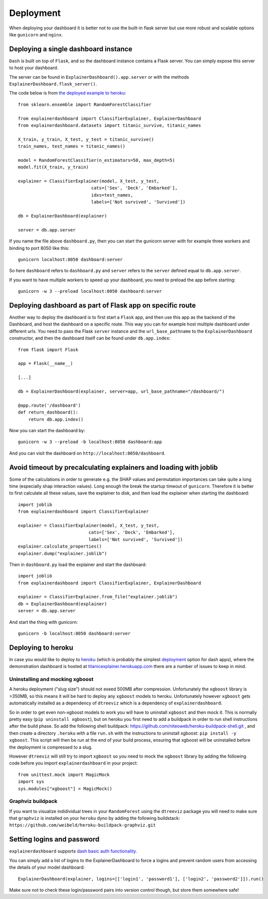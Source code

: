 Deployment
**********

When deploying your dashboard it is better not to use the built-in flask
server but use more robust and scalable options like ``gunicorn`` and ``nginx``.

Deploying a single dashboard instance
=====================================

``Dash`` is built on top of ``Flask``, and so the dashboard instance 
contains a Flask server. You can simply expose this server to host your dashboard.

The server can be found in ``ExplainerDashboard().app.server`` or with
the methods ``ExplainerDashboard.flask_server()``.

The code below is from `the deployed example to heroku <https://github.com/oegedijk/explainingtitanic/blob/master/dashboard.py>`_::

    from sklearn.ensemble import RandomForestClassifier

    from explainerdashboard import ClassifierExplainer, ExplainerDashboard
    from explainerdashboard.datasets import titanic_survive, titanic_names

    X_train, y_train, X_test, y_test = titanic_survive()
    train_names, test_names = titanic_names()

    model = RandomForestClassifier(n_estimators=50, max_depth=5)
    model.fit(X_train, y_train)

    explainer = ClassifierExplainer(model, X_test, y_test, 
                                cats=['Sex', 'Deck', 'Embarked'],
                                idxs=test_names, 
                                labels=['Not survived', 'Survived'])

    db = ExplainerDashboard(explainer)

    server = db.app.server

If you name the file above ``dashboard.py``, then you can start the gunicorn
server with for example three workers and binding to port 8050 like this::

    gunicorn localhost:8050 dashboard:server


So here ``dashboard`` refers to ``dashboard.py`` and ``server`` refers to the ``server``
defined equal to ``db.app.server``.

If you want to have multiple workers to speed up your dashboard, you need
to preload the app before starting::

        gunicorn -w 3 --preload localhost:8050 dashboard:server


Deploying dashboard as part of Flask app on specific route
==========================================================

Another way to deploy the dashboard is to first start a ``Flask`` app, and then
use this app as the backend of the Dashboard, and host the dashboard on a specific
route. This way you can for example host multiple dashboard under different urls.
You need to pass the Flask ``server`` instance and the ``url_base_pathname`` to the
``ExplainerDashboard`` constructor, and then the dashboard itself can be found
under ``db.app.index``::

    from flask import Flask
    
    app = Flask(__name__)

    [...]
    
    db = ExplainerDashboard(explainer, server=app, url_base_pathname="/dashboard/")

    @app.route('/dashboard')
    def return_dashboard():
        return db.app.index()

Now you can start the dashboard by::

    gunicorn -w 3 --preload -b localhost:8050 dashboard:app

And you can visit the dashboard on ``http://localhost:8050/dashboard``.

Avoid timeout by precalculating explainers and loading with joblib
==================================================================

Some of the calculations in order to generate e.g. the SHAP values and permutation
importances can take quite a long time (especially shap interaction values). 
Long enough the break the startup timeout of ``gunicorn``. Therefore it is better
to first calculate all these values, save the explainer to disk, and then load
the explainer when starting the dashboard::

    import joblib
    from explainerdashboard import ClassifierExplainer
    
    explainer = ClassifierExplainer(model, X_test, y_test, 
                               cats=['Sex', 'Deck', 'Embarked'],
                               labels=['Not survived', 'Survived'])
    explainer.calculate_properties()
    explainer.dump("explainer.joblib")

Then in ``dashboard.py`` load the explainer and start the dashboard:: 

    import joblib
    from explainerdashboard import ClassifierExplainer, ExplainerDashboard

    explainer = ClassifierExplainer.from_file("explainer.joblib")
    db = ExplainerDashboard(explainer)
    server = db.app.server 

And start the thing with gunicorn::

    gunicorn -b localhost:8050 dashboard:server


Deploying to heroku
===================

In case you would like to deploy to `heroku <www.heroku.com>`_ (which is probably the simplest 
`deployment <https://dash.plotly.com/deployment>`_ option for dash apps), 
where the demonstration dashboard is hosted
at `titanicexplainer.herokuapp.com <titanicexplainer.herokuapp.com>`_ 
there are a number of issues to keep in mind.

Uninstalling and mocking xgboost
--------------------------------

A heroku deployment ("slug size") should not exeed 500MB after compression. Unfortunately
the ``xgboost`` library is >350MB, so this means it will be hard to deploy any
``xgboost`` models to heroku. Unfortunately however  ``xgboost`` gets automatically installed 
as a dependency of ``dtreeviz`` which is a dependency of ``explainerdashboard``. 

So in order to get even non-xgboost models to work you will
have to uninstall ``xgboost`` and then mock it. This is normally pretty easy 
(``pip uninstall xgboost``), but on heroku you first need to add a buildpack
in order to run shell instructions after the build phase.
So add the following shell buildpack:
`https://github.com/niteoweb/heroku-buildpack-shell.git <https://github.com/niteoweb/heroku-buildpack-shell.git>`_ ,
and then create a 
directory ``.heroku`` with a file ``run.sh`` with the
instructions to uninstall xgboost: ``pip install -y xgboost``. This script will
then be run at the end of your build process, ensuring that xgboost will be
uninstalled before the deployment is compressed to a slug.

However ``dtreeviz`` will still try to import ``xgboost`` so you need to 
mock the ``xgboost`` library by adding the following code before you import 
``explainerdashboard`` in your project::

    from unittest.mock import MagicMock
    import sys
    sys.modules["xgboost"] = MagicMock()


Graphviz buildpack
------------------

If you want to visualize indidividual trees in your ``RandomForest`` using
the ``dtreeviz`` package you will
need to make sure that ``graphviz`` is installed on your ``heroku`` dyno by
adding the following buildstack: 
``https://github.com/weibeld/heroku-buildpack-graphviz.git``


Setting logins and password
===========================

``explainerdashboard`` supports `dash basic auth functionality <https://dash.plotly.com/authentication>`_.

You can simply add a list of logins to the ExplainerDashboard to force a logins 
and prevent random users from accessing the details of your model dashboard::

    ExplainerDashboard(explainer, logins=[['login1', 'password1'], ['login2', 'password2']]).run()

Make sure not to check these login/password pairs into version control though, 
but store them somewhere safe! 

